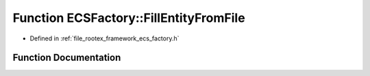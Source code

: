 .. _exhale_function_namespace_e_c_s_factory_1abc080a0a747f373060c851583368edb3:

Function ECSFactory::FillEntityFromFile
=======================================

- Defined in :ref:`file_rootex_framework_ecs_factory.h`


Function Documentation
----------------------


.. doxygenfunction:: ECSFactory::FillEntityFromFile(Entity&, TextResourceFile *)
